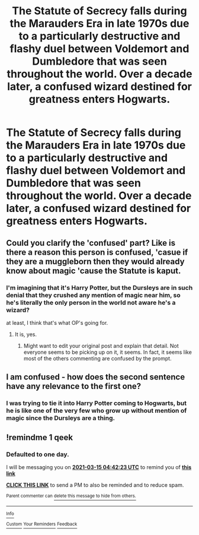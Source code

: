 #+TITLE: The Statute of Secrecy falls during the Marauders Era in late 1970s due to a particularly destructive and flashy duel between Voldemort and Dumbledore that was seen throughout the world. Over a decade later, a confused wizard destined for greatness enters Hogwarts.

* The Statute of Secrecy falls during the Marauders Era in late 1970s due to a particularly destructive and flashy duel between Voldemort and Dumbledore that was seen throughout the world. Over a decade later, a confused wizard destined for greatness enters Hogwarts.
:PROPERTIES:
:Author: maxart2001
:Score: 40
:DateUnix: 1615660469.0
:DateShort: 2021-Mar-13
:FlairText: Prompt
:END:

** Could you clarify the 'confused' part? Like is there a reason this person is confused, 'casue if they are a muggleborn then they would already know about magic 'cause the Statute is kaput.
:PROPERTIES:
:Author: Tsubark
:Score: 12
:DateUnix: 1615686885.0
:DateShort: 2021-Mar-14
:END:

*** I'm imagining that it's Harry Potter, but the Dursleys are in such denial that they crushed any mention of magic near him, so he's literally the only person in the world not aware he's a wizard?

at least, I think that's what OP's going for.
:PROPERTIES:
:Author: Vercalos
:Score: 18
:DateUnix: 1615695093.0
:DateShort: 2021-Mar-14
:END:

**** It is, yes.
:PROPERTIES:
:Author: maxart2001
:Score: 5
:DateUnix: 1615699691.0
:DateShort: 2021-Mar-14
:END:

***** Might want to edit your original post and explain that detail. Not everyone seems to be picking up on it, it seems. In fact, it seems like most of the others commenting are confused by the prompt.
:PROPERTIES:
:Author: Vercalos
:Score: 2
:DateUnix: 1615708219.0
:DateShort: 2021-Mar-14
:END:


** I am confused - how does the second sentence have any relevance to the first one?
:PROPERTIES:
:Author: articlesarestupid
:Score: 5
:DateUnix: 1615696428.0
:DateShort: 2021-Mar-14
:END:

*** I was trying to tie it into Harry Potter coming to Hogwarts, but he is like one of the very few who grow up without mention of magic since the Dursleys are a thing.
:PROPERTIES:
:Author: maxart2001
:Score: 4
:DateUnix: 1615699679.0
:DateShort: 2021-Mar-14
:END:


** !remindme 1 qeek
:PROPERTIES:
:Author: Sabita_Densu
:Score: 1
:DateUnix: 1615696943.0
:DateShort: 2021-Mar-14
:END:

*** *Defaulted to one day.*

I will be messaging you on [[http://www.wolframalpha.com/input/?i=2021-03-15%2004:42:23%20UTC%20To%20Local%20Time][*2021-03-15 04:42:23 UTC*]] to remind you of [[https://www.reddit.com/r/HPfanfiction/comments/m4c9co/the_statute_of_secrecy_falls_during_the_marauders/gqvcquj/?context=3][*this link*]]

[[https://www.reddit.com/message/compose/?to=RemindMeBot&subject=Reminder&message=%5Bhttps%3A%2F%2Fwww.reddit.com%2Fr%2FHPfanfiction%2Fcomments%2Fm4c9co%2Fthe_statute_of_secrecy_falls_during_the_marauders%2Fgqvcquj%2F%5D%0A%0ARemindMe%21%202021-03-15%2004%3A42%3A23%20UTC][*CLICK THIS LINK*]] to send a PM to also be reminded and to reduce spam.

^{Parent commenter can} [[https://www.reddit.com/message/compose/?to=RemindMeBot&subject=Delete%20Comment&message=Delete%21%20m4c9co][^{delete this message to hide from others.}]]

--------------

[[https://www.reddit.com/r/RemindMeBot/comments/e1bko7/remindmebot_info_v21/][^{Info}]]

[[https://www.reddit.com/message/compose/?to=RemindMeBot&subject=Reminder&message=%5BLink%20or%20message%20inside%20square%20brackets%5D%0A%0ARemindMe%21%20Time%20period%20here][^{Custom}]]
[[https://www.reddit.com/message/compose/?to=RemindMeBot&subject=List%20Of%20Reminders&message=MyReminders%21][^{Your Reminders}]]
[[https://www.reddit.com/message/compose/?to=Watchful1&subject=RemindMeBot%20Feedback][^{Feedback}]]
:PROPERTIES:
:Author: RemindMeBot
:Score: 1
:DateUnix: 1615696977.0
:DateShort: 2021-Mar-14
:END:
